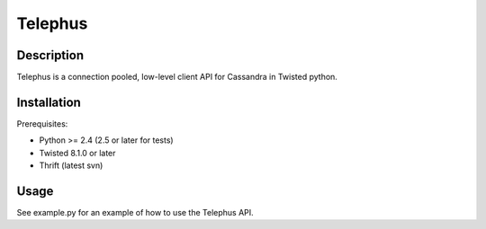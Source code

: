 Telephus
========

Description
-----------

Telephus is a connection pooled, low-level client API for Cassandra in Twisted python.

Installation
------------

Prerequisites:

* Python >= 2.4 (2.5 or later for tests)
* Twisted 8.1.0 or later
* Thrift (latest svn)

Usage
-----

See example.py for an example of how to use the Telephus API.
